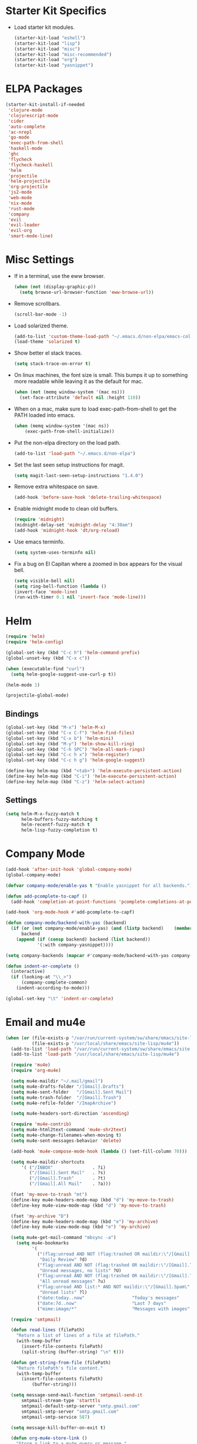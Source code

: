 * Starter Kit Specifics
 - Load starter kit modules.
   #+BEGIN_SRC emacs-lisp
     (starter-kit-load "eshell")
     (starter-kit-load "lisp")
     (starter-kit-load "misc")
     (starter-kit-load "misc-recommended")
     (starter-kit-load "org")
     (starter-kit-load "yasnippet")
   #+END_SRC

* ELPA Packages

#+BEGIN_SRC emacs-lisp
  (starter-kit-install-if-needed
   'clojure-mode
   'clojurescript-mode
   'cider
   'auto-complete
   'ac-nrepl
   'go-mode
   'exec-path-from-shell
   'haskell-mode
   'ghc
   'flycheck
   'flycheck-haskell
   'helm
   'projectile
   'helm-projectile
   'org-projectile
   'js2-mode
   'web-mode
   'nix-mode
   'rust-mode
   'company
   'evil
   'evil-leader
   'evil-org
   'smart-mode-line)
#+END_SRC

* Misc Settings
 - If in a terminal, use the eww browser.
   #+BEGIN_SRC emacs-lisp
     (when (not (display-graphic-p))
       (setq browse-url-browser-function 'eww-browse-url))
   #+END_SRC

 - Remove scrollbars.
   #+BEGIN_SRC emacs-lisp
     (scroll-bar-mode -1)
   #+END_SRC

 - Load solarized theme.
   #+BEGIN_SRC emacs-lisp
     (add-to-list 'custom-theme-load-path "~/.emacs.d/non-elpa/emacs-color-theme-solarized")
     (load-theme 'solarized t)
   #+END_SRC

 - Show better el stack traces.
   #+BEGIN_SRC emacs-lisp
     (setq stack-trace-on-error t)
   #+END_SRC

 - On linux machines, the font size is small. This bumps it up to
   something more readable while leaving it as the default for mac.
   #+BEGIN_SRC emacs-lisp
     (when (not (memq window-system '(mac ns)))
       (set-face-attribute 'default nil :height 110))
   #+END_SRC

 - When on a mac, make sure to load exec-path-from-shell to get the
   PATH loaded into emacs.
   #+BEGIN_SRC emacs-lisp
     (when (memq window-system '(mac ns))
         (exec-path-from-shell-initialize))
   #+END_SRC

 - Put the non-elpa directory on the load path.
   #+BEGIN_SRC emacs-lisp
     (add-to-list 'load-path "~/.emacs.d/non-elpa")
   #+END_SRC

 - Set the last seen setup instructions for magit.
   #+BEGIN_SRC emacs-lisp
     (setq magit-last-seen-setup-instructions "1.4.0")
   #+END_SRC

 - Remove extra whitespace on save.
   #+BEGIN_SRC emacs-lisp
     (add-hook 'before-save-hook 'delete-trailing-whitespace)
   #+END_SRC

 - Enable midnight mode to clean old buffers.
   #+BEGIN_SRC emacs-lisp
     (require 'midnight)
     (midnight-delay-set 'midnight-delay "4:30am")
     (add-hook 'midnight-hook 'dt/org-reload)
   #+END_SRC

 - Use emacs terminfo.
   #+BEGIN_SRC emacs-lisp
     (setq system-uses-terminfo nil)
   #+END_SRC

 - Fix a bug on El Capitan where a zoomed in box appears for the
   visual bell.
   #+BEGIN_SRC emacs-lisp
     (setq visible-bell nil)
     (setq ring-bell-function (lambda ()
     (invert-face 'mode-line)
     (run-with-timer 0.1 nil 'invert-face 'mode-line)))
   #+END_SRC
* Helm
#+BEGIN_SRC emacs-lisp
  (require 'helm)
  (require 'helm-config)

  (global-set-key (kbd "C-c h") 'helm-command-prefix)
  (global-unset-key (kbd "C-x c"))

  (when (executable-find "curl")
    (setq helm-google-suggest-use-curl-p t))

  (helm-mode 1)
#+END_SRC

#+BEGIN_SRC emacs-lisp
  (projectile-global-mode)
#+END_SRC

** Bindings
#+BEGIN_SRC emacs-lisp
  (global-set-key (kbd "M-x") 'helm-M-x)
  (global-set-key (kbd "C-x C-f") 'helm-find-files)
  (global-set-key (kbd "C-x b") 'helm-mini)
  (global-set-key (kbd "M-y") 'helm-show-kill-ring)
  (global-set-key (kbd "C-h SPC") 'helm-all-mark-rings)
  (global-set-key (kbd "C-c h x") 'helm-register)
  (global-set-key (kbd "C-c h g") 'helm-google-suggest)

  (define-key helm-map (kbd "<tab>") 'helm-execute-persistent-action)
  (define-key helm-map (kbd "C-i") 'helm-execute-persistent-action)
  (define-key helm-map (kbd "C-z") 'helm-select-action)
#+END_SRC

** Settings
#+BEGIN_SRC emacs-lisp
  (setq helm-M-x-fuzzy-match t
        helm-buffers-fuzzy-matching t
        helm-recentf-fuzzy-match t
        helm-lisp-fuzzy-completion t)
#+END_SRC

* Company Mode
#+BEGIN_SRC emacs-lisp
  (add-hook 'after-init-hook 'global-company-mode)
  (global-company-mode)

  (defvar company-mode/enable-yas t "Enable yasnippet for all backends.")

  (defun add-pcomplete-to-capf ()
    (add-hook 'completion-at-point-functions 'pcomplete-completions-at-point nil t))

  (add-hook 'org-mode-hook #'add-pcomplete-to-capf)

  (defun company-mode/backend-with-yas (backend)
    (if (or (not company-mode/enable-yas) (and (listp backend)    (member 'company-yasnippet backend)))
        backend
      (append (if (consp backend) backend (list backend))
              '(:with company-yasnippet))))

  (setq company-backends (mapcar #'company-mode/backend-with-yas company-backends))

  (defun indent-or-complete ()
    (interactive)
    (if (looking-at "\\_>")
        (company-complete-common)
      (indent-according-to-mode)))

  (global-set-key "\t" 'indent-or-complete)
#+END_SRC

* Email and mu4e
#+BEGIN_SRC emacs-lisp
  (when (or (file-exists-p "/var/run/current-system/sw/share/emacs/site-lisp/mu4e")
            (file-exists-p "/usr/local/share/emacs/site-lisp/mu4e"))
    (add-to-list 'load-path "/var/run/current-system/sw/share/emacs/site-lisp/mu4e")
    (add-to-list 'load-path "/usr/local/share/emacs/site-lisp/mu4e")

    (require 'mu4e)
    (require 'org-mu4e)

    (setq mu4e-maildir "~/.mail/gmail")
    (setq mu4e-drafts-folder "/[Gmail].Drafts")
    (setq mu4e-sent-folder   "/[Gmail].Sent Mail")
    (setq mu4e-trash-folder  "/[Gmail].Trash")
    (setq mu4e-refile-folder "/ImapArchive")

    (setq mu4e-headers-sort-direction 'ascending)

    (require 'mu4e-contrib)
    (setq mu4e-html2text-command 'mu4e-shr2text)
    (setq mu4e-change-filenames-when-moving t)
    (setq mu4e-sent-messages-behavior 'delete)

    (add-hook 'mu4e-compose-mode-hook (lambda () (set-fill-column 70)))

    (setq mu4e-maildir-shortcuts
        '( ("/INBOX"               . ?i)
           ("/[Gmail].Sent Mail"   . ?s)
           ("/[Gmail].Trash"       . ?t)
           ("/[Gmail].All Mail"    . ?a)))

    (fset 'my-move-to-trash "mt")
    (define-key mu4e-headers-mode-map (kbd "d") 'my-move-to-trash)
    (define-key mu4e-view-mode-map (kbd "d") 'my-move-to-trash)

    (fset 'my-archive "D")
    (define-key mu4e-headers-mode-map (kbd "e") 'my-archive)
    (define-key mu4e-view-mode-map (kbd "e") 'my-archive)

    (setq mu4e-get-mail-command "mbsync -a")
      (setq mu4e-bookmarks
            '(
              ("(flag:unread AND NOT (flag:trashed OR maildir:\"/[Gmail].Trash\") AND NOT ((maildir:\"/[Gmail].Spam\") OR (maildir:\"/[Gmail].All Mail\") OR (maildir:\"/[Gmail].Important\")) OR maildir:\"/[Gmail].Inbox\""
               "Daily Review" ?d)
              ("flag:unread AND NOT (flag:trashed OR maildir:\"/[Gmail].Trash\") AND NOT list:* AND NOT maildir:\"/[Gmail].Spam\""
               "Unread messages, no lists" ?U)
              ("flag:unread AND NOT (flag:trashed OR maildir:\"/[Gmail].Trash\") AND NOT maildir:\"/[Gmail].Spam\""
               "All unread messages" ?u)
              ("flag:unread AND list:* AND NOT maildir:\"/[Gmail].Spam\" AND NOT maildir:\"/[Gmail].Trash\""
               "Unread lists" ?l)
              ("date:today..now"                  "Today's messages"     ?t)
              ("date:7d..now"                     "Last 7 days"          ?w)
              ("mime:image/*"                     "Messages with images" ?p)))

    (require 'smtpmail)

    (defun read-lines (filePath)
      "Return a list of lines of a file at filePath."
      (with-temp-buffer
        (insert-file-contents filePath)
        (split-string (buffer-string) "\n" t)))

    (defun get-string-from-file (filePath)
      "Return filePath's file content."
      (with-temp-buffer
        (insert-file-contents filePath)
            (buffer-string)))

    (setq message-send-mail-function 'smtpmail-send-it
        smtpmail-stream-type 'starttls
        smtpmail-default-smtp-server "smtp.gmail.com"
        smtpmail-smtp-server "smtp.gmail.com"
        smtpmail-smtp-service 587)

    (setq message-kill-buffer-on-exit t)

    (defun org-mu4e-store-link ()
      "Store a link to a mu4e query or message."
      (cond
       ;; storing links to queries
       ((eq major-mode 'mu4e-headers-mode)
        (let* ((query (mu4e-last-query))
               desc link)
          (org-store-link-props :type "mu4e" :query query)
          (setq
           desc (concat "mu4e:query:" query)
           link desc)
          (org-add-link-props :link link :description desc)
          link))
       ;; storing links to messages
       ((eq major-mode 'mu4e-view-mode)
        (let* ((msg  (mu4e-message-at-point))
               (msgid   (or (plist-get msg :message-id) "<none>"))
               (from (car (car (mu4e-message-field msg :from))))
               (to (car (car (mu4e-message-field msg :to))))
               (subject (mu4e-message-field msg :subject))
               link)
          (setq link (concat "mu4e:msgid:" msgid))
          (org-store-link-props :type "mu4e" :link link
                                :message-id msgid)
          (setq link (concat "mu4e:msgid:" msgid))
          (org-store-link-props
           :type "mu4e" :from from :to to :subject subject
           :message-id msgid)

          (org-add-link-props :link link
                              :description (funcall org-mu4e-link-desc-func msg))
          link))))

    (org-add-link-type "mu4e" 'org-mu4e-open)
    (add-hook 'org-store-link-functions 'org-mu4e-store-link)

    (add-to-list 'mu4e-view-actions '("rview related" . djr/mu4e-view-related-search) t)
    (defun djr/mu4e-view-related-search (msg)
      "Search for related messages to the current one"
      (let* ((msgid (mu4e-msg-field msg :message-id)))
        (setq mu4e-headers-include-related t)
        (mu4e-headers-search (concat "msgid:" msgid))))
  )
#+END_SRC

* Mode Customizations
** Nix
#+BEGIN_SRC emacs-lisp
  (require 'nix-mode)
#+END_SRC
** Org
#+BEGIN_SRC emacs-lisp
  (setq org-directory (expand-file-name "~/Sync/org/"))

  (setq org-log-done 'time)
  (global-set-key "\C-cl" 'org-store-link)
  (setq org-default-notes-file (concat org-directory "/notes.org"))
  (global-set-key "\C-cc" 'org-capture)
  (global-set-key "\C-ca" 'org-agenda)
  (global-set-key "\C-cb" 'org-iswitchb)

  (setq org-refile-use-outline-path 'nil)

  (setq org-todo-keywords
        (quote ((sequence "TODO(t)" "NEXT(n)" "|" "DONE(d)")
                (sequence "WAITING(w@/!)" "HOLD(h@/!)" "|" "CANCELLED(c@/!)" "PHONE" "MEETING"))))

  (setq org-todo-keyword-faces
        (quote (("TODO" :foreground "red" :weight bold)
                ("NEXT" :foreground "blue" :weight bold)
                ("DONE" :foreground "forest green" :weight bold)
                ("WAITING" :foreground "orange" :weight bold)
                ("HOLD" :foreground "magenta" :weight bold)
                ("CANCELLED" :foreground "forest green" :weight bold)
                ("MEETING" :foreground "forest green" :weight bold)
                ("PHONE" :foreground "forest green" :weight bold))))

  (setq org-clock-in-resume t)
  (setq org-drawers (quote ("PROPERTIES" "LOGBOOK")))
  (setq org-clock-into-drawer t)
  (setq org-clock-out-remove-zero-time-clocks t)
  (setq org-clock-out-when-done t)

  (defun dt/org-reload ()
    (interactive)
    (setq org-agenda-files (append (file-expand-wildcards (concat org-directory "dates/*.org"))
                                   (file-expand-wildcards (concat org-directory "*.org"))
                                   (file-expand-wildcards (concat org-directory "indeed/dates/*.org"))
                                   (file-expand-wildcards (concat org-directory "indeed/*.org"))))
    (setq org-default-personal-notes-file
          (concat org-directory "dates/"
                  (downcase (format-time-string "%Y-%B-p.org"))))
    (setq org-default-work-notes-file
          (concat org-directory "indeed/dates/"
                  (downcase (format-time-string "%Y-%B-w.org")))))

  (dt/org-reload)

  (setq org-capture-templates
        '(("t" "Todo (Work)" entry (file+headline
                              org-default-work-notes-file "Tasks")
           "* TODO %^{Description}
  %U
  %?
  " :clock-in t :clock-resume t)

          ("r" "Respond (Work)" entry (file+headline
                              org-default-work-notes-file "Tasks")
                 "* NEXT Respond to %:from on %:subject
  SCHEDULED: %t
  %U
  %a
  " :clock-in t :clock-resume t :immediate-finish t)
          ("p" "Todo (Personal)" entry (file+headline
                              org-default-personal-notes-file "Tasks")
           "* TODO %^{Description}
  %U
  %?
  " :clock-in t :clock-resume t)
          ("e" "Respond (Personal)" entry (file+headline
                              org-default-personal-notes-file "Tasks")
                 "* NEXT Respond to %:from on %:subject
  SCHEDULED: %t
  %U
  %a
  " :clock-in t :clock-resume t :immediate-finish t)
          ("n" "Note" entry (file+headline
                              org-default-personal-notes-file "Notes")
                 "* %? :NOTE:
  %U
  " :clock-in t :clock-resume t)
          ("j" "Journal" entry (file+datetree (concat org-directory "/journal.org"))
                 "* %^{Title}
  %U
  %?
  " :clock-in t :clock-resume t)
          ("l" "Log Time" entry (file+datetree
                                 (concat org-directory "/timelog.org"))
           "** %U - %^{Activity}  :TIME:")
          ("m" "Meeting" entry (file+headline
                                org-default-work-notes-file "Meetings")
                 "* MEETING with %^{Description} :MEETING:
  %U
  %?" :clock-in t :clock-resume t)))

  (setq org-refile-targets (quote ((nil :maxlevel . 3)
                                   (org-agenda-files :maxlevel . 3))))

  (setq backup-directory-alist
        `((".*" . ,temporary-file-directory)))
  (setq auto-save-file-name-transforms
        `((".*" ,temporary-file-directory t)))

  (setq org-agenda-span 'day)

  (add-hook 'org-agenda-mode-hook
            (lambda ()
              (add-hook 'auto-save-hook 'org-save-all-org-buffers nil t)
              (auto-save-mode)))

  (require 'cl)

  (defun buffer-major-mode-org-mode-p (buffer)
    (string= "org-mode" (with-current-buffer buffer major-mode)))

  ;; When refreshing the org mode window, occasionally a file will have
  ;; shifted underneath the current instance of emacs. This function
  ;; will close all org-mode buffers.
  (defun org-close-all-org-buffers ()
    (interactive)
    (mapcar #'kill-buffer
            (remove-if-not #'buffer-major-mode-org-mode-p (buffer-list))))

  ;; This is a global key to close all org mode buffers.
  ;(global-set-key "\C-c\C-g" 'org-close-all-org-buffers)

  (defun org-agenda-redo-with-close-buffers ()
    (interactive)
    (org-close-all-org-buffers)
    (org-agenda-redo t))

  ;: This remaps "g" to close all org mode buffers and then call agenda
  ;; redo. "r" still calls redo normally.
  (add-hook 'org-agenda-mode-hook
            (lambda ()
              (define-key org-agenda-mode-map "g" #'org-agenda-redo-with-close-buffers)))

  ;; I liked http://doc.norang.ca/org-mode.html#WhatDoIWorkOnNext,
  ;; taking some of that.

  (setq org-agenda-custom-commands
        (quote ((" " "Agenda"
                 ((agenda "" nil)
                  (tags-todo "-CANCELLED/!"
                             ((org-agenda-overriding-header "Stuck Projects")
                              (org-agenda-skip-function 'bh/skip-non-stuck-projects)
                              (org-agenda-sorting-strategy
                               '(category-keep))))
                  (tags-todo "-HOLD-CANCELLED/!"
                             ((org-agenda-overriding-header "Projects")
                              (org-agenda-skip-function 'bh/skip-non-projects)
                              (org-tags-match-list-sublevels 'indented)
                              (org-agenda-sorting-strategy
                               '(category-keep))))
                  (tags-todo "-CANCELLED/!NEXT"
                             ((org-agenda-overriding-header (concat "Project Next Tasks"
                                                                    (if bh/hide-scheduled-and-waiting-next-tasks
                                                                        ""
                                                                      " (including WAITING and SCHEDULED tasks)")))
                              (org-agenda-skip-function 'bh/skip-projects-and-habits-and-single-tasks)
                              (org-tags-match-list-sublevels t)
                              (org-agenda-todo-ignore-scheduled bh/hide-scheduled-and-waiting-next-tasks)
                              (org-agenda-todo-ignore-deadlines bh/hide-scheduled-and-waiting-next-tasks)
                              (org-agenda-todo-ignore-with-date bh/hide-scheduled-and-waiting-next-tasks)
                              (org-agenda-sorting-strategy
                               '(todo-state-down effort-up category-keep))))
                  (tags-todo "-REFILE-CANCELLED-WAITING-HOLD/!"
                             ((org-agenda-overriding-header (concat "Project Subtasks"
                                                                    (if bh/hide-scheduled-and-waiting-next-tasks
                                                                        ""
                                                                      " (including WAITING and SCHEDULED tasks)")))
                              (org-agenda-skip-function 'bh/skip-non-project-tasks)
                              (org-agenda-todo-ignore-scheduled bh/hide-scheduled-and-waiting-next-tasks)
                              (org-agenda-todo-ignore-deadlines bh/hide-scheduled-and-waiting-next-tasks)
                              (org-agenda-todo-ignore-with-date bh/hide-scheduled-and-waiting-next-tasks)
                              (org-agenda-sorting-strategy
                               '(category-keep)))))
                  nil))))

#+END_SRC

*** Norang Customizations
#+BEGIN_SRC emacs-lisp
  (defun bh/is-project-p ()
    "Any task with a todo keyword subtask"
    (save-restriction
      (widen)
      (let ((has-subtask)
            (subtree-end (save-excursion (org-end-of-subtree t)))
            (is-a-task (member (nth 2 (org-heading-components)) org-todo-keywords-1)))
        (save-excursion
          (forward-line 1)
          (while (and (not has-subtask)
                      (< (point) subtree-end)
                      (re-search-forward "^\*+ " subtree-end t))
            (when (member (org-get-todo-state) org-todo-keywords-1)
              (setq has-subtask t))))
        (and is-a-task has-subtask))))

  (defun bh/find-project-task ()
    "Move point to the parent (project) task if any"
    (save-restriction
      (widen)
      (let ((parent-task (save-excursion (org-back-to-heading 'invisible-ok) (point))))
        (while (org-up-heading-safe)
          (when (member (nth 2 (org-heading-components)) org-todo-keywords-1)
            (setq parent-task (point))))
        (goto-char parent-task)
        parent-task)))

  (defun bh/is-project-subtree-p ()
    "Any task with a todo keyword that is in a project subtree.
  Callers of this function already widen the buffer view."
    (let ((task (save-excursion (org-back-to-heading 'invisible-ok)
                                (point))))
      (save-excursion
        (bh/find-project-task)
        (if (equal (point) task)
            nil
          t))))

  (defun bh/is-task-p ()
    "Any task with a todo keyword and no subtask"
    (save-restriction
      (widen)
      (let ((has-subtask)
            (subtree-end (save-excursion (org-end-of-subtree t)))
            (is-a-task (member (nth 2 (org-heading-components)) org-todo-keywords-1)))
        (save-excursion
          (forward-line 1)
          (while (and (not has-subtask)
                      (< (point) subtree-end)
                      (re-search-forward "^\*+ " subtree-end t))
            (when (member (org-get-todo-state) org-todo-keywords-1)
              (setq has-subtask t))))
        (and is-a-task (not has-subtask)))))

  (defun bh/is-subproject-p ()
    "Any task which is a subtask of another project"
    (let ((is-subproject)
          (is-a-task (member (nth 2 (org-heading-components)) org-todo-keywords-1)))
      (save-excursion
        (while (and (not is-subproject) (org-up-heading-safe))
          (when (member (nth 2 (org-heading-components)) org-todo-keywords-1)
            (setq is-subproject t))))
      (and is-a-task is-subproject)))

  (defun bh/list-sublevels-for-projects-indented ()
    "Set org-tags-match-list-sublevels so when restricted to a subtree we list all subtasks.
    This is normally used by skipping functions where this variable is already local to the agenda."
    (if (marker-buffer org-agenda-restrict-begin)
        (setq org-tags-match-list-sublevels 'indented)
      (setq org-tags-match-list-sublevels nil))
    nil)

  (defun bh/list-sublevels-for-projects ()
    "Set org-tags-match-list-sublevels so when restricted to a subtree we list all subtasks.
    This is normally used by skipping functions where this variable is already local to the agenda."
    (if (marker-buffer org-agenda-restrict-begin)
        (setq org-tags-match-list-sublevels t)
      (setq org-tags-match-list-sublevels nil))
    nil)

  (defvar bh/hide-scheduled-and-waiting-next-tasks t)

  (defun bh/toggle-next-task-display ()
    (interactive)
    (setq bh/hide-scheduled-and-waiting-next-tasks (not bh/hide-scheduled-and-waiting-next-tasks))
    (when  (equal major-mode 'org-agenda-mode)
      (org-agenda-redo))
    (message "%s WAITING and SCHEDULED NEXT Tasks" (if bh/hide-scheduled-and-waiting-next-tasks "Hide" "Show")))

  (defun bh/skip-stuck-projects ()
    "Skip trees that are not stuck projects"
    (save-restriction
      (widen)
      (let ((next-headline (save-excursion (or (outline-next-heading) (point-max)))))
        (if (bh/is-project-p)
            (let* ((subtree-end (save-excursion (org-end-of-subtree t)))
                   (has-next ))
              (save-excursion
                (forward-line 1)
                (while (and (not has-next) (< (point) subtree-end) (re-search-forward "^\\*+ NEXT " subtree-end t))
                  (unless (member "WAITING" (org-get-tags-at))
                    (setq has-next t))))
              (if has-next
                  nil
                next-headline)) ; a stuck project, has subtasks but no next task
          nil))))

  (defun bh/skip-non-stuck-projects ()
    "Skip trees that are not stuck projects"
    ;; (bh/list-sublevels-for-projects-indented)
    (save-restriction
      (widen)
      (let ((next-headline (save-excursion (or (outline-next-heading) (point-max)))))
        (if (bh/is-project-p)
            (let* ((subtree-end (save-excursion (org-end-of-subtree t)))
                   (has-next ))
              (save-excursion
                (forward-line 1)
                (while (and (not has-next) (< (point) subtree-end) (re-search-forward "^\\*+ NEXT " subtree-end t))
                  (unless (member "WAITING" (org-get-tags-at))
                    (setq has-next t))))
              (if has-next
                  next-headline
                nil)) ; a stuck project, has subtasks but no next task
          next-headline))))

  (defun bh/skip-non-projects ()
    "Skip trees that are not projects"
    ;; (bh/list-sublevels-for-projects-indented)
    (if (save-excursion (bh/skip-non-stuck-projects))
        (save-restriction
          (widen)
          (let ((subtree-end (save-excursion (org-end-of-subtree t))))
            (cond
             ((bh/is-project-p)
              nil)
             ((and (bh/is-project-subtree-p) (not (bh/is-task-p)))
              nil)
             (t
              subtree-end))))
      (save-excursion (org-end-of-subtree t))))

  (defun bh/skip-project-trees-and-habits ()
    "Skip trees that are projects"
    (save-restriction
      (widen)
      (let ((subtree-end (save-excursion (org-end-of-subtree t))))
        (cond
         ((bh/is-project-p)
          subtree-end)
         ;; ((org-is-habit-p)
         ;;  subtree-end)
         (t
          nil)))))

  (defun bh/skip-projects-and-habits-and-single-tasks ()
    "Skip trees that are projects, tasks that are habits, single non-project tasks"
    (save-restriction
      (widen)
      (let ((next-headline (save-excursion (or (outline-next-heading) (point-max)))))
        (cond
         ;; ((org-is-habit-p)
         ;;  next-headline)
         ((and bh/hide-scheduled-and-waiting-next-tasks
               (member "WAITING" (org-get-tags-at)))
          next-headline)
         ((bh/is-project-p)
          next-headline)
         ((and (bh/is-task-p) (not (bh/is-project-subtree-p)))
          next-headline)
         (t
          nil)))))

  (defun bh/skip-project-tasks-maybe ()
    "Show tasks related to the current restriction.
  When restricted to a project, skip project and sub project tasks, habits, NEXT tasks, and loose tasks.
  When not restricted, skip project and sub-project tasks, habits, and project related tasks."
    (save-restriction
      (widen)
      (let* ((subtree-end (save-excursion (org-end-of-subtree t)))
             (next-headline (save-excursion (or (outline-next-heading) (point-max))))
             (limit-to-project (marker-buffer org-agenda-restrict-begin)))
        (cond
         ((bh/is-project-p)
          next-headline)
         ((org-is-habit-p)
          subtree-end)
         ((and (not limit-to-project)
               (bh/is-project-subtree-p))
          subtree-end)
         ((and limit-to-project
               (bh/is-project-subtree-p)
               (member (org-get-todo-state) (list "NEXT")))
          subtree-end)
         (t
          nil)))))

  (defun bh/skip-project-tasks ()
    "Show non-project tasks.
  Skip project and sub-project tasks, habits, and project related tasks."
    (save-restriction
      (widen)
      (let* ((subtree-end (save-excursion (org-end-of-subtree t))))
        (cond
         ((bh/is-project-p)
          subtree-end)
         ;; ((org-is-habit-p)
         ;;  subtree-end)
         ((bh/is-project-subtree-p)
          subtree-end)
         (t
          nil)))))

  (defun bh/skip-non-project-tasks ()
    "Show project tasks.
  Skip project and sub-project tasks, habits, and loose non-project tasks."
    (save-restriction
      (widen)
      (let* ((subtree-end (save-excursion (org-end-of-subtree t)))
             (next-headline (save-excursion (or (outline-next-heading) (point-max)))))
        (cond
         ((bh/is-project-p)
          next-headline)
         ;; ((org-is-habit-p)
         ;;  subtree-end)
         ((and (bh/is-project-subtree-p)
               (member (org-get-todo-state) (list "NEXT")))
          subtree-end)
         ((not (bh/is-project-subtree-p))
          subtree-end)
         (t
          nil)))))

  (defun bh/skip-projects-and-habits ()
    "Skip trees that are projects and tasks that are habits"
    (save-restriction
      (widen)
      (let ((subtree-end (save-excursion (org-end-of-subtree t))))
        (cond
         ((bh/is-project-p)
          subtree-end)
         ;; ((org-is-habit-p)
         ;;  subtree-end)
         (t
          nil)))))

  (defun bh/skip-non-subprojects ()
    "Skip trees that are not projects"
    (let ((next-headline (save-excursion (outline-next-heading))))
      (if (bh/is-subproject-p)
          nil
        next-headline)))

#+END_SRC
** Clojure
 - Initialization.
   #+BEGIN_SRC emacs-lisp
     (add-hook 'cider-mode-hook 'cider-turn-on-eldoc-mode)
     (setq nrepl-hide-special-buffers t)
     (add-hook 'cider-repl-mode-hook 'paredit-mode)
     (add-hook 'cider-repl-mode-hook 'auto-complete-mode)
   #+END_SRC
** GLSL
 - Initialization
   #+BEGIN_SRC emacs-lisp
     (autoload 'glsl-mode "glsl-mode" nil t)
     (add-to-list 'auto-mode-alist '("\\.glsl\\'" . glsl-mode))
     (add-to-list 'auto-mode-alist '("\\.glslv\\'" . glsl-mode))
     (add-to-list 'auto-mode-alist '("\\.glslf\\'" . glsl-mode))
     (add-to-list 'auto-mode-alist '("\\.vert\\'" . glsl-mode))
     (add-to-list 'auto-mode-alist '("\\.frag\\'" . glsl-mode))
     (add-to-list 'auto-mode-alist '("\\.geom\\'" . glsl-mode))
   #+END_SRC

** Go
 - Auto gfmt on save.
   #+BEGIN_SRC emacs-lisp
     (add-hook 'before-save-hook 'gofmt-before-save)
   #+END_SRC
** Purescript
 - Initialization.
   #+BEGIN_SRC emacs-lisp
     ;; https://github.com/dysinger/purescript-mode
     ;; make EMACS=/Applications/Emacs.app/Contents/MacOS/Emacs all
     ;; M-x update-directory-autoloads
     (add-to-list 'load-path "~/.emacs.d/non-elpa/purescript-mode")
     (require 'purescript-mode-autoloads)
     (add-hook 'purescript-mode-hook 'turn-on-purescript-indentation)
   #+END_SRC
** Haskell
 - Initialization
   #+BEGIN_SRC emacs-lisp
     (let ((my-cabal-path (expand-file-name "~/.cabal/bin")))
       (setenv "PATH" (concat my-cabal-path ":" (getenv "PATH")))
       (add-to-list 'exec-path my-cabal-path))

     (add-hook 'haskell-mode-hook 'turn-on-haskell-indentation)
     (add-hook 'haskell-mode-hook 'haskell-doc-mode)
     (add-hook 'haskell-mode-hook 'interactive-haskell-mode)
     (add-hook 'haskell-mode-hook 'haskell-decl-scan-mode)

     ;; TODO Figure out if this is a better set of haskell defaults.
     ;(add-hook 'haskell-mode-hook 'haskell-indentation-mode)

     ;(autoload 'ghc-init "ghc" nil t)
     ;(autoload 'ghc-debug "ghc" nil t)
     ;(add-hook 'haskell-mode-hook (lambda () (ghc-init) (flymake-mode)))

     ;(require 'flycheck)
     ;(require 'flycheck-haskell)
     ;(add-hook 'haskell-mode-hook 'flycheck-mode)
     ;(add-hook 'flycheck-mode-hook 'flycheck-haskell-configure)

     ;(setq haskell-process-type 'stack-ghci)
     ;(setq haskell-process-path-ghci "stack")
     ;(setq haskell-process-args-ghci "ghci")

     (eval-after-load 'haskell-mode
       '(progn
          (define-key haskell-mode-map (kbd "C-c C-l") 'haskell-process-load-or-reload)
          (define-key haskell-mode-map (kbd "C-c C-z") 'haskell-interactive-switch)
          (define-key haskell-mode-map (kbd "C-c C-n C-t") 'haskell-process-do-type)
          (define-key haskell-mode-map (kbd "C-c C-n C-i") 'haskell-process-do-info)
          (define-key haskell-mode-map (kbd "C-c C-n C-c") 'haskell-process-cabal-build)
          (define-key haskell-mode-map (kbd "C-c C-n c") 'haskell-process-cabal)))

     (eval-after-load 'haskell-cabal
       '(progn
          (define-key haskell-cabal-mode-map (kbd "C-c C-z") 'haskell-interactive-switch)
          (define-key haskell-cabal-mode-map (kbd "C-c C-k") 'haskell-interactive-mode-clear)
          (define-key haskell-cabal-mode-map (kbd "C-c C-c") 'haskell-process-cabal-build)
          (define-key haskell-cabal-mode-map (kbd "C-c c") 'haskell-process-cabal)))

     (setq haskell-process-wrapper-function
           (lambda (argv) (append (list "nix-shell" "-I" "." "--command")
                             (list (mapconcat 'identity argv " ")))))

   #+END_SRC
** Web
#+BEGIN_SRC elisp
  (require 'web-mode)
  (add-to-list 'auto-mode-alist '("\\.phtml\\'" . web-mode))
  (add-to-list 'auto-mode-alist '("\\.tpl\\.php\\'" . web-mode))
  (add-to-list 'auto-mode-alist '("\\.[agj]sp\\'" . web-mode))
  (add-to-list 'auto-mode-alist '("\\.as[cp]x\\'" . web-mode))
  (add-to-list 'auto-mode-alist '("\\.erb\\'" . web-mode))
  (add-to-list 'auto-mode-alist '("\\.mustache\\'" . web-mode))
  (add-to-list 'auto-mode-alist '("\\.djhtml\\'" . web-mode))

  (add-to-list 'auto-mode-alist '("\\.html?\\'" . web-mode))

  (setq web-mode-markup-indent-offset 2)
  (setq web-mode-css-indent-offset 2)
  (setq web-mode-code-indent-offset 2)
  (setq web-mode-style-padding 2)
  (setq web-mode-script-padding 2)
#+END_SRC

* General Defuns
 - I disliked the order that it used for where to put auto save
   buffers that do not map to a file. The new change will first try to
   write to /tmp before going to the default directory, typically
   where emacs was loaded for buffers without files.
   #+BEGIN_SRC emacs-lisp
     (defun make-auto-save-file-name ()
       "Return file name to use for auto-saves of current buffer.
     Does not consider `auto-save-visited-file-name' as that variable is checked
     before calling this function.  You can redefine this for customization.
     See also `auto-save-file-name-p'."
       (if buffer-file-name
           (let ((handler (find-file-name-handler buffer-file-name
                                                  'make-auto-save-file-name)))
             (if handler
                 (funcall handler 'make-auto-save-file-name)
               (let ((list auto-save-file-name-transforms)
                     (filename buffer-file-name)
                     result uniq)
                 ;; Apply user-specified translations
                 ;; to the file name.
                 (while (and list (not result))
                   (if (string-match (car (car list)) filename)
                       (setq result (replace-match (cadr (car list)) t nil
                                                   filename)
                             uniq (car (cddr (car list)))))
                   (setq list (cdr list)))
                 (if result
                     (if uniq
                         (setq filename (concat
                                         (file-name-directory result)
                                         (subst-char-in-string
                                          ?/ ?!
                                          (replace-regexp-in-string "!" "!!"
                                                                    filename))))
                       (setq filename result)))
                 (setq result
                       (if (and (eq system-type 'ms-dos)
                                (not (msdos-long-file-names)))
                           ;; We truncate the file name to DOS 8+3 limits
                           ;; before doing anything else, because the regexp
                           ;; passed to string-match below cannot handle
                           ;; extensions longer than 3 characters, multiple
                           ;; dots, and other atrocities.
                           (let ((fn (dos-8+3-filename
                                      (file-name-nondirectory buffer-file-name))))
                             (string-match
                              "\\`\\([^.]+\\)\\(\\.\\(..?\\)?.?\\|\\)\\'"
                              fn)
                             (concat (file-name-directory buffer-file-name)
                                     "#" (match-string 1 fn)
                                     "." (match-string 3 fn) "#"))
                         (concat (file-name-directory filename)
                                 "#"
                                 (file-name-nondirectory filename)
                                 "#")))
                 ;; Make sure auto-save file names don't contain characters
                 ;; invalid for the underlying filesystem.
                 (if (and (memq system-type '(ms-dos windows-nt cygwin))
                          ;; Don't modify remote (ange-ftp) filenames
                          (not (string-match "^/\\w+@[-A-Za-z0-9._]+:" result)))
                     (convert-standard-filename result)
                   result))))

         ;; Deal with buffers that don't have any associated files.  (Mail
         ;; mode tends to create a good number of these.)

         (let ((buffer-name (buffer-name))
               (limit 0)
               file-name)
           ;; Restrict the characters used in the file name to those which
           ;; are known to be safe on all filesystems, url-encoding the
           ;; rest.
           ;; We do this on all platforms, because even if we are not
           ;; running on DOS/Windows, the current directory may be on a
           ;; mounted VFAT filesystem, such as a USB memory stick.
           (while (string-match "[^A-Za-z0-9-_.~#+]" buffer-name limit)
             (let* ((character (aref buffer-name (match-beginning 0)))
                    (replacement
                     ;; For multibyte characters, this will produce more than
                     ;; 2 hex digits, so is not true URL encoding.
                     (format "%%%02X" character)))
               (setq buffer-name (replace-match replacement t t buffer-name))
               (setq limit (1+ (match-end 0)))))
           ;; Generate the file name.
           (setq file-name
                 (make-temp-file
                  (let ((fname
                         (expand-file-name
                          (format "#%s#" buffer-name)
                          ;; Try a few alternative directories, to get one we can
                          ;; write it.
                          (cond
                           ((file-writable-p "/tmp/") "/tmp/")
                           ((file-writable-p default-directory) default-directory)
                           ((file-writable-p "/var/tmp/") "/var/tmp/")
                           ("~/")))))
                    (if (and (memq system-type '(ms-dos windows-nt cygwin))
                             ;; Don't modify remote (ange-ftp) filenames
                             (not (string-match "^/\\w+@[-A-Za-z0-9._]+:" fname)))
                        ;; The call to convert-standard-filename is in case
                        ;; buffer-name includes characters not allowed by the
                        ;; DOS/Windows filesystems.  make-temp-file writes to the
                        ;; file it creates, so we must fix the file name _before_
                        ;; make-temp-file is called.
                        (convert-standard-filename fname)
                      fname))
                  nil "#"))
           ;; make-temp-file creates the file,
           ;; but we don't want it to exist until we do an auto-save.
           (condition-case ()
               (delete-file file-name)
             (file-error nil))
           file-name)))

   #+END_SRC

 - Unfills a full paragraph.
   #+BEGIN_SRC emacs-lisp
     ;; From http://endlessparentheses.com/fill-and-unfill-paragraphs-with-a-single-key.html
     (defun dt/fill-or-unfill ()
       "Like `fill-paragraph', but unfill if used twice."
       (interactive)
       (let ((fill-column
              (if (eq last-command 'dt/fill-or-unfill)
                  (progn (setq this-command nil)
                         (point-max))
                fill-column)))
         (call-interactively #'fill-paragraph)))

   #+END_SRC

* General Bindings
#+BEGIN_SRC emacs-lisp
  (global-set-key [remap fill-paragraph]
                  #'dt/fill-or-unfill)
#+END_SRC
* Tmux Compatibility

I was having a tough time getting combinations like M-S-<right> to
work correctly in emacs under tmux. Here is a mapping that fixes this.

From: https://wiki.archlinux.org/index.php/Emacs#Shift_.2B_Arrow_keys_not_working_in_emacs_within_tmux

#+BEGIN_SRC emacs-lisp
  (if (getenv "TMUX")
      (progn
        (let ((x 2) (tkey ""))
          (while (<= x 8)
            ;; shift
            (if (= x 2)
                (setq tkey "S-"))
            ;; alt
            (if (= x 3)
                (setq tkey "M-"))
            ;; alt + shift
            (if (= x 4)
                (setq tkey "M-S-"))
            ;; ctrl
            (if (= x 5)
                (setq tkey "C-"))
            ;; ctrl + shift
            (if (= x 6)
                (setq tkey "C-S-"))
            ;; ctrl + alt
            (if (= x 7)
                (setq tkey "C-M-"))
            ;; ctrl + alt + shift
            (if (= x 8)
                (setq tkey "C-M-S-"))

            ;; arrows
            (define-key key-translation-map (kbd (format "M-[ 1 ; %d A" x)) (kbd (format "%s<up>" tkey)))
            (define-key key-translation-map (kbd (format "M-[ 1 ; %d B" x)) (kbd (format "%s<down>" tkey)))
            (define-key key-translation-map (kbd (format "M-[ 1 ; %d C" x)) (kbd (format "%s<right>" tkey)))
            (define-key key-translation-map (kbd (format "M-[ 1 ; %d D" x)) (kbd (format "%s<left>" tkey)))
            ;; home
            (define-key key-translation-map (kbd (format "M-[ 1 ; %d H" x)) (kbd (format "%s<home>" tkey)))
            ;; end
            (define-key key-translation-map (kbd (format "M-[ 1 ; %d F" x)) (kbd (format "%s<end>" tkey)))
            ;; page up
            (define-key key-translation-map (kbd (format "M-[ 5 ; %d ~" x)) (kbd (format "%s<prior>" tkey)))
            ;; page down
            (define-key key-translation-map (kbd (format "M-[ 6 ; %d ~" x)) (kbd (format "%s<next>" tkey)))
            ;; insert
            (define-key key-translation-map (kbd (format "M-[ 2 ; %d ~" x)) (kbd (format "%s<delete>" tkey)))
            ;; delete
            (define-key key-translation-map (kbd (format "M-[ 3 ; %d ~" x)) (kbd (format "%s<delete>" tkey)))
            ;; f1
            (define-key key-translation-map (kbd (format "M-[ 1 ; %d P" x)) (kbd (format "%s<f1>" tkey)))
            ;; f2
            (define-key key-translation-map (kbd (format "M-[ 1 ; %d Q" x)) (kbd (format "%s<f2>" tkey)))
            ;; f3
            (define-key key-translation-map (kbd (format "M-[ 1 ; %d R" x)) (kbd (format "%s<f3>" tkey)))
            ;; f4
            (define-key key-translation-map (kbd (format "M-[ 1 ; %d S" x)) (kbd (format "%s<f4>" tkey)))
            ;; f5
            (define-key key-translation-map (kbd (format "M-[ 15 ; %d ~" x)) (kbd (format "%s<f5>" tkey)))
            ;; f6
            (define-key key-translation-map (kbd (format "M-[ 17 ; %d ~" x)) (kbd (format "%s<f6>" tkey)))
            ;; f7
            (define-key key-translation-map (kbd (format "M-[ 18 ; %d ~" x)) (kbd (format "%s<f7>" tkey)))
            ;; f8
            (define-key key-translation-map (kbd (format "M-[ 19 ; %d ~" x)) (kbd (format "%s<f8>" tkey)))
            ;; f9
            (define-key key-translation-map (kbd (format "M-[ 20 ; %d ~" x)) (kbd (format "%s<f9>" tkey)))
            ;; f10
            (define-key key-translation-map (kbd (format "M-[ 21 ; %d ~" x)) (kbd (format "%s<f10>" tkey)))
            ;; f11
            (define-key key-translation-map (kbd (format "M-[ 23 ; %d ~" x)) (kbd (format "%s<f11>" tkey)))
            ;; f12
            (define-key key-translation-map (kbd (format "M-[ 24 ; %d ~" x)) (kbd (format "%s<f12>" tkey)))
            ;; f13
            (define-key key-translation-map (kbd (format "M-[ 25 ; %d ~" x)) (kbd (format "%s<f13>" tkey)))
            ;; f14
            (define-key key-translation-map (kbd (format "M-[ 26 ; %d ~" x)) (kbd (format "%s<f14>" tkey)))
            ;; f15
            (define-key key-translation-map (kbd (format "M-[ 28 ; %d ~" x)) (kbd (format "%s<f15>" tkey)))
            ;; f16
            (define-key key-translation-map (kbd (format "M-[ 29 ; %d ~" x)) (kbd (format "%s<f16>" tkey)))
            ;; f17
            (define-key key-translation-map (kbd (format "M-[ 31 ; %d ~" x)) (kbd (format "%s<f17>" tkey)))
            ;; f18
            (define-key key-translation-map (kbd (format "M-[ 32 ; %d ~" x)) (kbd (format "%s<f18>" tkey)))
            ;; f19
            (define-key key-translation-map (kbd (format "M-[ 33 ; %d ~" x)) (kbd (format "%s<f19>" tkey)))
            ;; f20
            (define-key key-translation-map (kbd (format "M-[ 34 ; %d ~" x)) (kbd (format "%s<f20>" tkey)))

            (setq x (+ x 1))))))
#+END_SRC
* Smart Mode Line
#+BEGIN_SRC emacs-lisp
  (setq sml/no-confirm-load-theme t)
  (setq sml/theme 'respectful)
  (sml/setup)
#+END_SRC
* Evil Mode
#+BEGIN_SRC emacs-lisp
  (setq evil-want-C-i-jump nil)
  (require 'evil-leader)
  (evil-leader/set-leader ",")
  (global-evil-leader-mode)
  (require 'evil)
  (evil-mode t)
  (setq evil-esc-delay 0)
  (require 'evil-org)
#+END_SRC
* Emacs Server
Start the server for emacsclient -c usage.

#+BEGIN_SRC emacs-lisp
  (server-start)
#+END_SRC
